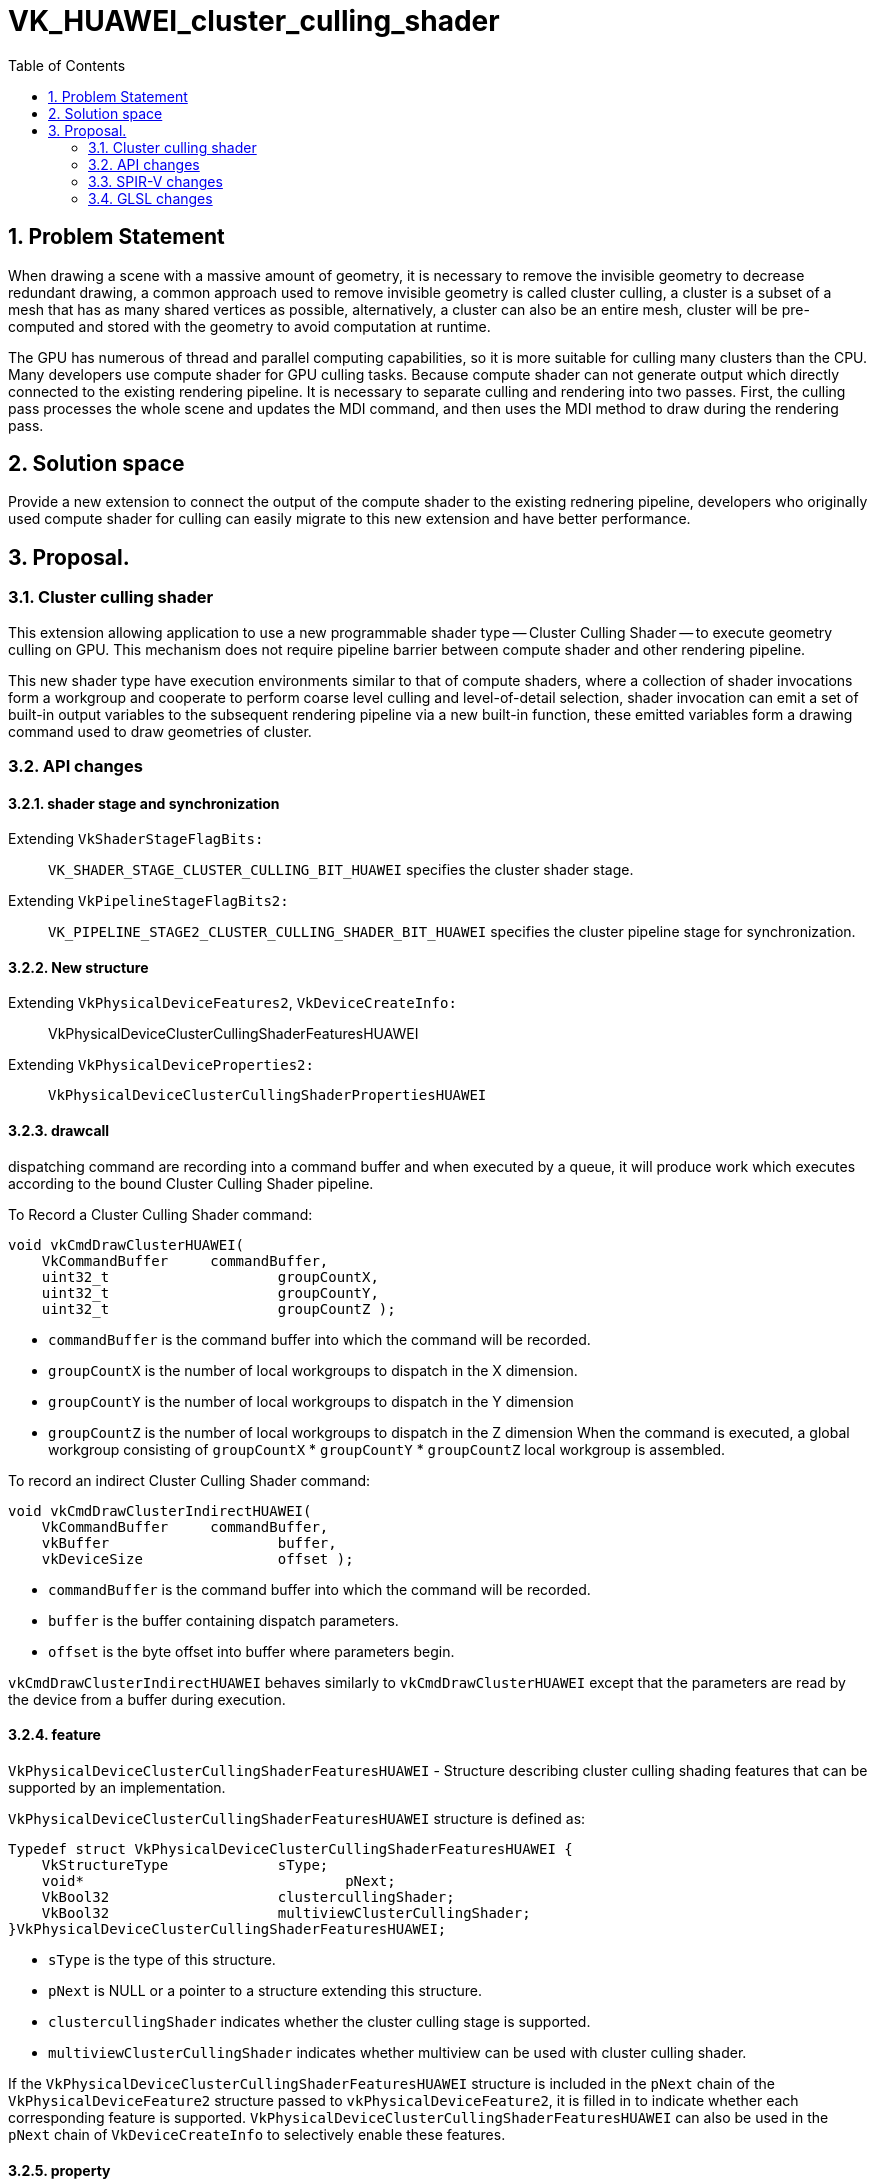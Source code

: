 // Copyright (c) 2020-2024 Huawei Technologies Co. Ltd.
//
// SPDX-License-Identifier: CC-BY-4.0

= VK_HUAWEI_cluster_culling_shader
:toc: left
:refpage: https://registry.khronos.org/vulkan/specs/1.3-extensions/man/html/
:sectnums:


== Problem Statement

When drawing a scene with a massive amount of geometry, it is necessary to remove the invisible geometry to decrease redundant drawing, a common approach used to remove invisible geometry is called cluster culling, a cluster is a subset of a mesh that has as many shared vertices as possible, alternatively, a cluster can also be an entire mesh, cluster will be pre-computed and stored with the geometry to avoid computation at runtime.

The GPU has numerous of thread and parallel computing capabilities, so it is more suitable for culling many clusters than the CPU. Many developers use compute shader for GPU culling tasks. Because compute shader can not generate output which directly connected to the existing rendering pipeline. It is necessary to separate culling and rendering into two passes. First, the culling pass processes the whole scene and updates the MDI command, and then uses the MDI method to draw during the rendering pass.

== Solution space
Provide a new extension to connect the output of the compute shader to the existing rednering pipeline, developers who originally used compute shader for culling can easily migrate to this new extension and have better performance.



== Proposal.
=== Cluster culling shader
This extension allowing application to use a new programmable shader type -- Cluster Culling Shader -- to execute geometry culling on GPU. This mechanism does not require pipeline barrier between compute shader and other rendering pipeline.

This new shader type have execution environments similar to that of compute shaders, where a collection of shader invocations form a workgroup and cooperate to perform coarse level culling and level-of-detail selection, shader invocation can emit a set of built-in output variables to the subsequent rendering pipeline via a new built-in function, these emitted variables form a drawing command used to draw geometries of cluster. 

=== API changes
==== shader stage and synchronization
Extending `VkShaderStageFlagBits:`::
`VK_SHADER_STAGE_CLUSTER_CULLING_BIT_HUAWEI`
specifies the cluster shader stage.

Extending `VkPipelineStageFlagBits2:`::
`VK_PIPELINE_STAGE2_CLUSTER_CULLING_SHADER_BIT_HUAWEI`
 specifies the cluster pipeline stage for synchronization.

==== New structure
Extending `VkPhysicalDeviceFeatures2`, `VkDeviceCreateInfo:`::
VkPhysicalDeviceClusterCullingShaderFeaturesHUAWEI

Extending `VkPhysicalDeviceProperties2:`::
`VkPhysicalDeviceClusterCullingShaderPropertiesHUAWEI`

==== drawcall
dispatching command are recording into a command buffer and when executed by a queue, it will produce work which executes according to the bound Cluster Culling Shader pipeline.

To Record a Cluster Culling Shader command:
```c
void vkCmdDrawClusterHUAWEI(
    VkCommandBuffer 	commandBuffer,
    uint32_t			groupCountX,
    uint32_t			groupCountY,
    uint32_t			groupCountZ );
```
* `commandBuffer` is the command buffer into which the command will be recorded.
* `groupCountX` is the number of local workgroups to dispatch in the X dimension.
* `groupCountY` is the number of local workgroups to dispatch in the Y dimension
* `groupCountZ` is the number of local workgroups to dispatch in the Z dimension
When the command is executed, a global workgroup consisting of 	`groupCountX`  * `groupCountY` * `groupCountZ` local workgroup is assembled.


To record an indirect Cluster Culling Shader command:
```c
void vkCmdDrawClusterIndirectHUAWEI(
    VkCommandBuffer 	commandBuffer,
    vkBuffer			buffer,
    vkDeviceSize		offset );
```

* `commandBuffer` is the command buffer into which the command will be recorded.
* `buffer` is the buffer containing dispatch parameters.
* `offset` is the byte offset into buffer where parameters begin.

`vkCmdDrawClusterIndirectHUAWEI` behaves similarly to `vkCmdDrawClusterHUAWEI` except that the parameters are read by the device from a buffer during execution. 

==== feature
`VkPhysicalDeviceClusterCullingShaderFeaturesHUAWEI` - Structure describing cluster culling shading features that can be supported by an implementation.

`VkPhysicalDeviceClusterCullingShaderFeaturesHUAWEI` structure is defined as:
```c
Typedef struct VkPhysicalDeviceClusterCullingShaderFeaturesHUAWEI {
    VkStructureType		sType;
    void*				pNext;
    VkBool32			clustercullingShader;
    VkBool32			multiviewClusterCullingShader;
}VkPhysicalDeviceClusterCullingShaderFeaturesHUAWEI;
```

* `sType` is the type of this structure.
* `pNext` is NULL or a pointer to a structure extending this structure.
* `clustercullingShader` indicates whether the cluster culling stage is supported.
* `multiviewClusterCullingShader` indicates whether multiview can be used with cluster culling shader.

If the `VkPhysicalDeviceClusterCullingShaderFeaturesHUAWEI` structure is included in the `pNext` chain of the `VkPhysicalDeviceFeature2` structure passed to `vkPhysicalDeviceFeature2`, it is filled in to indicate whether each corresponding feature is supported.
`VkPhysicalDeviceClusterCullingShaderFeaturesHUAWEI` can also be used in the `pNext` chain of `VkDeviceCreateInfo` to selectively enable these features. 


==== property
`VkPhysicalDeviceClusterCullingShaderPropertiesHUAWEI` - Structure describing cluster culling shading properties.
```c
Typedef struct VkPhysicalDeviceClusterCullingShaderPropertiesHUAWEI {
    VkStructureType		sType;
    void*				pNext;
    uint32_t			maxWorkGroupCount[3];
    uint32_t		    maxWorkGroupSize[3];
    uint32_t			maxOutputClusterCount;
}VkPhysicalDeviceClusterCullingShaderFeaturesHUAWEI;
```

* `sType` is the type of this structure.

* `pNext` is NULL or a pointer to a structure extending this structure.
* `maxWorkgroupCount` is the maximum number of local workgroups that can be launched by a single command. These three value represent the maximum local workgroup count in the X, Y and Z dimensions, respectively. In the current implementation, the values of Y and Z are both implicitly set as one. `groupCountX` of `DrawCluster*` command must be less than or equal to `maxWorkGroupCount[0]`.
* `maxWorkGroupSize` is the maximum size of a local workgroup. These three value represent the maximum local workgroup size in the X, Y and Z dimensions, respectively. The x, y and z sizes, as specified by the LocalSize or LocalSizeId execution mode or by the object decorated by the WorkgroupSize decoration in shader modules, must be less than or equal to the corresponding limit.
* `maxOutputClusterCount` is the maximum number of output clusters that a single workgroup may emit.

If the `VkPhysicalDeviceClusterCullingShaderPropertiesHUAWEI` structure is included in the `pNext` chain of the `VkPhysicalDeviceProperties2` structure passed to `vkGetPhysicalDeviceProperties2`, it is filled in with each corresponding implementation-dependent property.

=== SPIR-V changes
==== new capability

`ClusterCullingShadingHUAWEI`

==== execution model
`ClusterCullingHUAWEI`

==== built-in

cluster culling shader have the following built-in output variables, these variables form a aforementioned drawing command.

* `IndexCountHUAWEI` is the number of vertices to draw.

* `VertexCountHUAWEI` is the number of vertices to draw.
* `InstanceCountHUAWEI` is the number of instances to draw.
* `FirstIndexHUAWEI` is the base index within the index buffer.
* `FirstVertexHUAWEI` is the index of the first vertex to draw.
* `VertexOffsetHUAWEI` is the value added to the vertex index before indexing into the vertex buffer.
* `FirstInstanceHUAWEI` is the instance ID of the first instance to draw.
* `ClusterIdHUAWEI` is the index of cluster being rendered by this drawing command. Cluster Culling Shader passes this id to vertex shader for cluster related information fetching. When cluster culling shader enable, gl_DrawID will be replaced by gl_ClusterIDHUAWEI in Vertex Shader.

==== new function.
* `OpDispatchClusterHUAWEI`

Any invocation in Cluster Culling Shader can execute this instruction more than once, after execution, it will emite the Cluster Culling Shader built-in output variables which describe in 3.3.3 to the subsequent rendering pipeline. While a workgroup is done, GPU creates warps for VS according to these output variables, all invocations in VertexShader are responsible for shading the vertices.

=== GLSL changes
New write-only output blocks are defined for built-in output variables:
```c
Type 1 (non-indexed mode):
out gl_PerClusterHUAWEI
{
    uint gl_VertexCountHUAWEI;
    uint gl_InstanceCountHUAWEI;
    uint gl_FirstVertexHUAWEI;
    uint gl_FirstInstanceHUAWEI;
    uint gl_ClusterIdHUAWEI;
}
```

```c
Type 2 (indexed mode):
 out gl_PerClusterHUAWEI
{
    uint gl_IndexCountHUAWEI;
    uint gl_InstanceCountHUAWEI;
    uint gl_FirstIndexHUAWEI ;
    int  gl_VertexOffsetHUAWEI;
    uint gl_FirstInstanceHUAWEI;
    uint gl_ClusterIdHUAWEI;
}
```


A new function is added:
```c
void dispatchClusterHUAWEI(void); 
```
